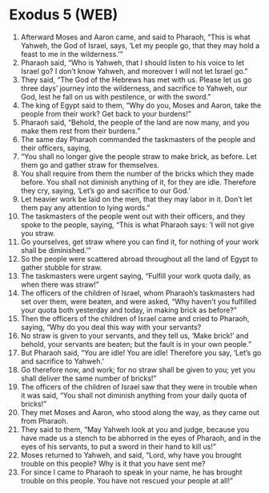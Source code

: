 * Exodus 5 (WEB)
:PROPERTIES:
:ID: WEB/02-EXO05
:END:

1. Afterward Moses and Aaron came, and said to Pharaoh, “This is what Yahweh, the God of Israel, says, ‘Let my people go, that they may hold a feast to me in the wilderness.’”
2. Pharaoh said, “Who is Yahweh, that I should listen to his voice to let Israel go? I don’t know Yahweh, and moreover I will not let Israel go.”
3. They said, “The God of the Hebrews has met with us. Please let us go three days’ journey into the wilderness, and sacrifice to Yahweh, our God, lest he fall on us with pestilence, or with the sword.”
4. The king of Egypt said to them, “Why do you, Moses and Aaron, take the people from their work? Get back to your burdens!”
5. Pharaoh said, “Behold, the people of the land are now many, and you make them rest from their burdens.”
6. The same day Pharaoh commanded the taskmasters of the people and their officers, saying,
7. “You shall no longer give the people straw to make brick, as before. Let them go and gather straw for themselves.
8. You shall require from them the number of the bricks which they made before. You shall not diminish anything of it, for they are idle. Therefore they cry, saying, ‘Let’s go and sacrifice to our God.’
9. Let heavier work be laid on the men, that they may labor in it. Don’t let them pay any attention to lying words.”
10. The taskmasters of the people went out with their officers, and they spoke to the people, saying, “This is what Pharaoh says: ‘I will not give you straw.
11. Go yourselves, get straw where you can find it, for nothing of your work shall be diminished.’”
12. So the people were scattered abroad throughout all the land of Egypt to gather stubble for straw.
13. The taskmasters were urgent saying, “Fulfill your work quota daily, as when there was straw!”
14. The officers of the children of Israel, whom Pharaoh’s taskmasters had set over them, were beaten, and were asked, “Why haven’t you fulfilled your quota both yesterday and today, in making brick as before?”
15. Then the officers of the children of Israel came and cried to Pharaoh, saying, “Why do you deal this way with your servants?
16. No straw is given to your servants, and they tell us, ‘Make brick!’ and behold, your servants are beaten; but the fault is in your own people.”
17. But Pharaoh said, “You are idle! You are idle! Therefore you say, ‘Let’s go and sacrifice to Yahweh.’
18. Go therefore now, and work; for no straw shall be given to you; yet you shall deliver the same number of bricks!”
19. The officers of the children of Israel saw that they were in trouble when it was said, “You shall not diminish anything from your daily quota of bricks!”
20. They met Moses and Aaron, who stood along the way, as they came out from Pharaoh.
21. They said to them, “May Yahweh look at you and judge, because you have made us a stench to be abhorred in the eyes of Pharaoh, and in the eyes of his servants, to put a sword in their hand to kill us!”
22. Moses returned to Yahweh, and said, “Lord, why have you brought trouble on this people? Why is it that you have sent me?
23. For since I came to Pharaoh to speak in your name, he has brought trouble on this people. You have not rescued your people at all!”
